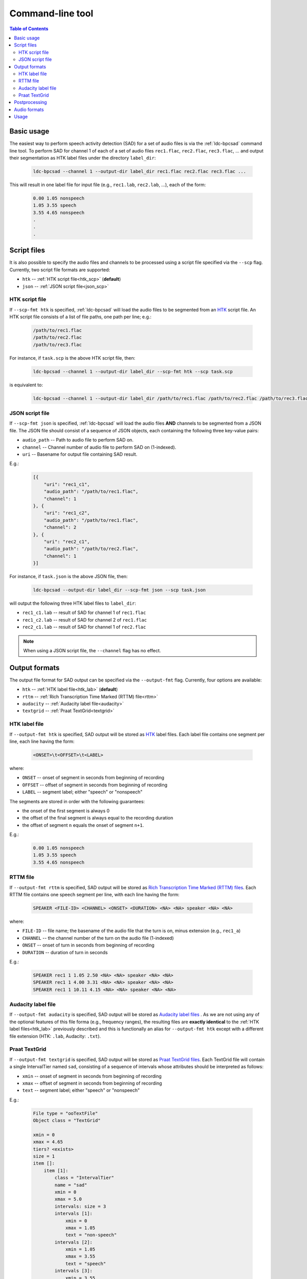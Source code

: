 *****************
Command-line tool
*****************

.. contents:: Table of Contents
  :depth: 2

     

Basic usage
===========

The easiest way to perform speech activity detection (SAD) for a set of audio files is via the :ref:`ldc-bpcsad` command line tool. To perform SAD for channel 1 of each of a set of audio files ``rec1.flac``, ``rec2.flac``, ``rec3.flac``, ... and output their segmentation as HTK label files under the directory ``label_dir``:

  .. code-block:: console

    ldc-bpcsad --channel 1 --output-dir label_dir rec1.flac rec2.flac rec3.flac ...

This will result in one label file for input file (e.g., ``rec1.lab``, ``rec2.lab``, ...), each of the form:

  .. code-block:: none

    0.00 1.05 nonspeech
    1.05 3.55 speech
    3.55 4.65 nonspeech
    .
    .
    .


Script files
============

It is also possible to specify the audio files and channels to be processed using a script file specified via the ``--scp`` flag. Currently, two script file formats are supported:

- ``htk`` --  :ref:`HTK script file<htk_scp>` (**default**)
- ``json``  --  :ref:`JSON script file<json_scp>`


.. _htk_scp:

HTK script file
---------------

If ``--scp-fmt htk`` is specified, :ref:`ldc-bpcsad` will load the audio files to be segmented from an `HTK <https://ai.stanford.edu/~amaas/data/htkbook.pdf>`_ script file. An HTK script file consists of a list of file paths, one path per line; e.g.:

  .. code-block:: none

    /path/to/rec1.flac
    /path/to/rec2.flac
    /path/to/rec3.flac

For instance, if ``task.scp`` is the above HTK script file, then:

  .. code-block:: console

    ldc-bpcsad --channel 1 --output-dir label_dir --scp-fmt htk --scp task.scp

is equivalent to:

  .. code-block:: console

    ldc-bpcsad --channel 1 --output-dir label_dir /path/to/rec1.flac /path/to/rec2.flac /path/to/rec3.flac


.. _json_scp:

JSON script file
----------------

If ``--scp-fmt json`` is specified, :ref:`ldc-bpcsad` will load the audio files **AND** channels to be segmented from a JSON file. The JSON file should consist of a sequence of JSON objects, each containing the following three key-value pairs:

- ``audio_path``  --  Path to audio file to perform SAD on.
- ``channel``  --  Channel number of audio file to perform SAD on (1-indexed).
- ``uri``  --  Basename for output file containing SAD result.

E.g.:

  .. code-block:: json

    [{
        "uri": "rec1_c1",
        "audio_path": "/path/to/rec1.flac",
        "channel": 1
    }, {
        "uri": "rec1_c2",
        "audio_path": "/path/to/rec1.flac",
        "channel": 2
    }, {
        "uri": "rec2_c1",
        "audio_path": "/path/to/rec2.flac",
        "channel": 1
    }]

For instance, if ``task.json`` is the above JSON file, then:

  .. code-block:: console

    ldc-bpcsad --output-dir label_dir --scp-fmt json --scp task.json

will output the following three HTK label files to ``label_dir``:

- ``rec1_c1.lab``  --  result of SAD for channel 1 of ``rec1.flac``
- ``rec1_c2.lab``  --  result of SAD for channel 2 of ``rec1.flac``
- ``rec2_c1.lab``  --  result of SAD for channel 1 of ``rec2.flac``

.. note::

   When using a JSON script file, the ``--channel`` flag has no effect.



Output formats
==============

The output file format for SAD output can be specified via the ``--output-fmt`` flag. Currently, four options are available:

- ``htk`` --  :ref:`HTK label file<htk_lab>` (**default**)
- ``rttm``  --  :ref:`Rich Transcription Time Marked (RTTM) file<rttm>`
- ``audacity``  --  :ref:`Audacity label file<audacity>`
- ``textgrid``  --  :ref:`Praat TextGrid<textgrid>`


.. _htk_lab:

HTK label file
--------------
If ``--output-fmt htk`` is specified, SAD output will be stored as `HTK <https://ai.stanford.edu/~amaas/data/htkbook.pdf>`_ label files. Each label file contains one segment per line, each line having the form:

  .. code-block:: none

    <ONSET>\t<OFFSET>\t<LABEL>

where:

- ``ONSET``  --  onset of segment in seconds from beginning of recording
- ``OFFSET``  --  offset of segment in seconds from beginning of recording
- ``LABEL``  --  segment label; either "speech" or "nonspeech"


The segments are stored in order with the following guarantees:

- the onset of the first segment is always 0
- the offset of the final segment is always equal to the recording duration
- the offset of segment ``n`` equals the onset of segment ``n+1``.

E.g.:

  .. code-block:: none

    0.00 1.05 nonspeech
    1.05 3.55 speech
    3.55 4.65 nonspeech


.. _rttm:

RTTM file
---------
If ``--output-fmt rttm`` is specified, SAD output will be stored  as `Rich Transcription Time Marked (RTTM) files <https://web.archive.org/web/20100606092041if_/http://www.itl.nist.gov/iad/mig/tests/rt/2009/docs/rt09-meeting-eval-plan-v2.pdf>`_. Each RTTM file contains one speech segment per line, with each line having the form:

  .. code-block:: none

     SPEAKER <FILE-ID> <CHANNEL> <ONSET> <DURATION> <NA> <NA> speaker <NA> <NA>

where:

- ``FILE-ID``  --  file name; the basename of the audio file that the turn is on, minus extension (e.g., ``rec1_a``)
- ``CHANNEL``  --  the channel number of the turn on the audio file (1-indexed)
- ``ONSET``  --  onset of turn in seconds from beginning of recording
- ``DURATION``  --  duration of turn in seconds

E.g.:

  ..  code-block:: none

    SPEAKER rec1 1 1.05 2.50 <NA> <NA> speaker <NA> <NA>
    SPEAKER rec1 1 4.00 3.31 <NA> <NA> speaker <NA> <NA>
    SPEAKER rec1 1 10.11 4.15 <NA> <NA> speaker <NA> <NA>


.. _audacity:

Audacity label file
-------------------
If ``--output-fmt audacity`` is specified, SAD output will be stored as `Audacity label files <https://manual.audacityteam.org/man/importing_and_exporting_labels.html#Standard_.28default.29_format>`_ . As we are not using any of the optional features of this file forma (e.g., frequency ranges), the resulting files are **exactly identical** to the :ref:`HTK label files<htk_lab>` previously described and this is functionally an alias for ``--output-fmt htk`` except with a different file extension (HTK: ``.lab``, Audacity: ``.txt``).


.. _textgrid:

Praat TextGrid
--------------
If ``--output-fmt textgrid`` is specified, SAD output will be stored as `Praat TextGrid files <https://www.fon.hum.uva.nl/praat/manual/TextGrid_file_formats.html>`_. Each TextGrid file will contain a single IntervalTier named ``sad``, consisting of a sequence of intervals whose attributes should be interpreted as follows:

- ``xmin``  --  onset of segment in seconds from beginning of recording
- ``xmax``  --  offset of segment in seconds from beginning of recording
- ``text`` --  segment label; either "speech" or "nonspeech"

E.g.:

  .. code-block:: none

    File type = "ooTextFile"
    Object class = "TextGrid"

    xmin = 0
    xmax = 4.65
    tiers? <exists>
    size = 1
    item []:
        item [1]:
            class = "IntervalTier"
            name = "sad"
            xmin = 0
            xmax = 5.0
            intervals: size = 3
            intervals [1]:
                xmin = 0
                xmax = 1.05
                text = "non-speech"
            intervals [2]:
                xmin = 1.05
                xmax = 3.55
                text = "speech"
            intervals [3]:
                xmin = 3.55
                xmax = 4.65
                text = "non-speech"


Postprocessing
==============

By default :ref:`ldc-bpcsad` postprocesses it's output to eliminate speech segments less than 500 ms in duration and nonspeech segments less than 300 ms in duration. While these defaults are suitable for SAD that is being done as a precursor to transcription by human annotators, they may be overly restrictive for other uses. If necessary, the minimum speech and nonspeech segment durations may be changed via the ``--speech`` and ``--nonspeech`` flags. For instance, to instead use minimum durations of 250 ms for speech and 100 ms for nonspeech:

  .. code-block:: console

    ldc-bpcsad --channel 1 --output-dir label_dir --speech 0.250 --nonspeech 0.100 rec1.flac rec2.flac rec3.flac



.. _audio


Audio formats
=============
This section describes the default supported input audio file formats. As audio IO is handled by the `soundfile <https://github.com/bastibe/python-soundfile>`_ Python package, additional formats may be supported depending on your installed version of `soundfile <https://github.com/bastibe/python-soundfile>`_. To see if additional formats are supported, run:

  .. code-block:: console

    ldc-bpcsad -h

and check the ``audio file formats`` list at the end of the help message.

.. TODO: Add MP3 once soundfile updates

**Supported formats:**

- ``.aiff``, ``.aif``  --  AIFF (Apple/SGI)
- ``.au``, ``.snd``  --  AU (Sun/NeXT)
- ``.avr``  --  AVR (Audio Visual Research)
- ``.caf``  --  CAF (Apple Core Audio File)
- ``.flac``  --  FLAC (Free Lossless Audio Codec)
- ``.htk``  --  HTK (HMM Tool Kit)
- ``.iff`` -- IFF (Amiga IFF/SVX8/SV16)
- ``.mat``, ``.mat4``, ``.mat5``  -- Matlab 4.2/5.0 (GNU Octave 2.0/2.1)
- ``.mpc``  --  Musepack MPC (Akai MPC 2k)
- ``.ogg``, ``.vorbis``  --  OGG Vorbis compressed audio
- ``.paf``, ``.fap``  --  Ensoniq PARIS file format
- ``.pvf``  --  PVF (Portable Voice Format)
- ``.rf64``  --  EBU RF64 enhancement of MBWF
- ``.sd2``  --  Sound Designer 2 format
- ``.sds``  --  MIDI Sample Dump Standard
- ``.sf``  --  IRCAM SDIF (Institut de Recherche et Coordination Acoustique/Musique Sound Description Interchange Format)
- ``.sph``, ``.nist``, ``.wav``  --  NIST SPEHERE formatl SHORTEN compression is not supported
- ``.voc``  --  Sound Blaster VOC files
- ``.w64``  --  Sonic Foundry 64-bit RIFF/WAV format
- ``.wav``  --  Microsoft .WAV RIFF format
- ``.wve``  --  Psion 8-bit A-law
- ``.xi``  --  Fasttracker 2 Extended Instrument format.





.. _ldc-bpcsad:

Usage
=====

.. argparse::
   :module: ldc_bpcsad.cli
   :func: get_parser
   :prog: ldc-bpcsad
